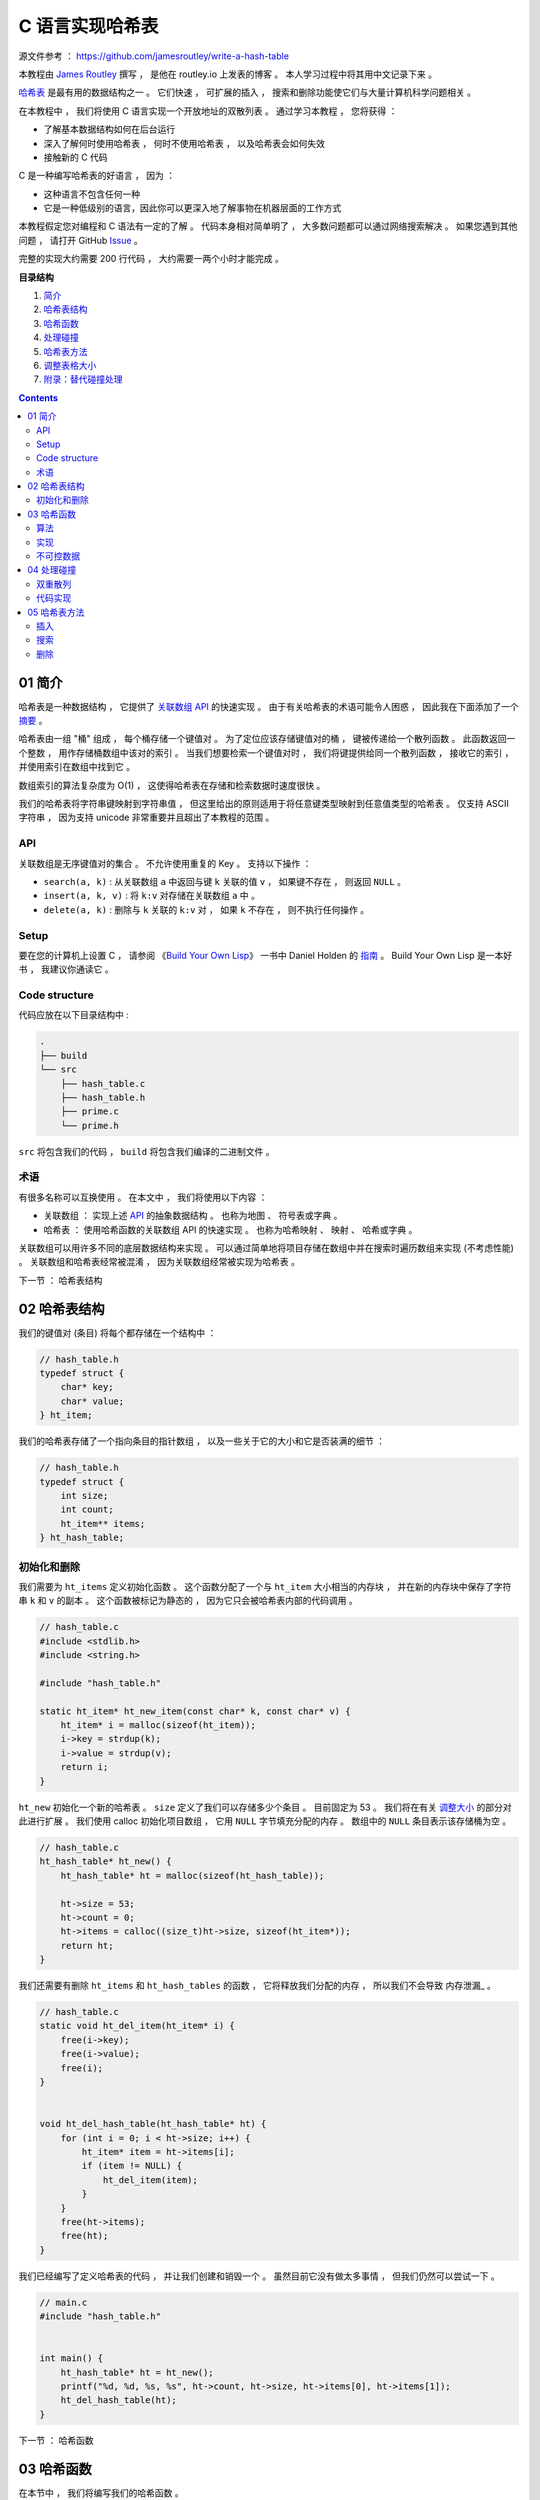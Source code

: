 ##############################################################################
C 语言实现哈希表
##############################################################################

源文件参考 ： https://github.com/jamesroutley/write-a-hash-table

本教程由 `James Routley`_ 撰写 ， 是他在 routley.io 上发表的博客 。 本人学习过程中将\
其用中文记录下来 。 

.. _`James Routley`: https://twitter.com/james_routley

哈希表_ 是最有用的数据结构之一 。 它们快速 ， 可扩展的插入 ， 搜索和删除功能使它们与\
大量计算机科学问题相关 。 

.. _哈希表: https://en.wikipedia.org/wiki/Hash_table

在本教程中 ， 我们将使用 C 语言实现一个开放地址的双散列表 。 通过学习本教程 ， 您将\
获得 ： 

- 了解基本数据结构如何在后台运行
- 深入了解何时使用哈希表 ， 何时不使用哈希表 ， 以及哈希表会如何失效
- 接触新的 C 代码

C 是一种编写哈希表的好语言 ， 因为 ： 

- 这种语言不包含任何一种
- 它是一种低级别的语言，因此你可以更深入地了解事物在机器层面的工作方式

本教程假定您对编程和 C 语法有一定的了解 。 代码本身相对简单明了 ， 大多数问题都可以\
通过网络搜索解决 。 如果您遇到其他问题 ， 请打开 GitHub Issue_ 。

.. _Issue: https://github.com/jamesroutley/write-a-hash-table/issues

完整的实现大约需要 200 行代码 ， 大约需要一两个小时才能完成 。 

**目录结构**

1. `简介`_
2. `哈希表结构`_
3. `哈希函数`_
4. `处理碰撞`_
5. `哈希表方法`_
6. `调整表格大小`_
7. `附录：替代碰撞处理`_

.. _`简介`: #id15
.. _`哈希表结构`:
.. _`哈希函数`:
.. _`处理碰撞`:
.. _`哈希表方法`:
.. _`调整表格大小`:
.. _`附录：替代碰撞处理`:

.. contents::

******************************************************************************
01  简介
******************************************************************************

哈希表是一种数据结构 ， 它提供了 `关联数组 API`_ 的快速实现 。 由于有关哈希表的术语\
可能令人困惑 ， 因此我在下面添加了一个 摘要_ 。

.. _`关联数组 API`: #id16
.. _摘要: #id19

哈希表由一组 "桶" 组成 ， 每个桶存储一个键值对 。 为了定位应该存储键值对的桶 ， 键被\
传递给一个散列函数 。 此函数返回一个整数 ， 用作存储桶数组中该对的索引 。 当我们想要\
检索一个键值对时 ， 我们将键提供给同一个散列函数 ， 接收它的索引 ， 并使用索引在数组\
中找到它 。 

数组索引的算法复杂度为 O(1) ， 这使得哈希表在存储和检索数据时速度很快 。

我们的哈希表将字符串键映射到字符串值 ， 但这里给出的原则适用于将任意键类型映射到任意\
值类型的哈希表 。 仅支持 ASCII 字符串 ， 因为支持 unicode 非常重要并且超出了本教程\
的范围 。 

API
==============================================================================

关联数组是无序键值对的集合 。 不允许使用重复的 Key 。 支持以下操作 ： 

- ``search(a, k)`` : 从关联数组 ``a`` 中返回与键 ``k`` 关联的值 ``v`` ， 如果键不\
  存在 ， 则返回 ``NULL`` 。
- ``insert(a, k, v)`` : 将 ``k:v`` 对存储在关联数组 ``a`` 中 。 
- ``delete(a, k)`` : 删除与 ``k`` 关联的 ``k:v`` 对 ， 如果 ``k`` 不存在 ， 则不\
  执行任何操作 。 

Setup
==============================================================================

要在您的计算机上设置 C ， 请参阅 《`Build Your Own Lisp`_》 一书中 Daniel Holden \
的 `指南`_ 。 Build Your Own Lisp 是一本好书 ， 我建议你通读它 。 

.. _`Build Your Own Lisp`: http://www.buildyourownlisp.com/chapter2_installation
.. _`指南`: https://github.com/jamesroutley/write-a-hash-table/blob/master/orangeduck

Code structure
==============================================================================

代码应放在以下目录结构中 : 

.. code-block:: bash 

    .
    ├── build
    └── src
        ├── hash_table.c
        ├── hash_table.h
        ├── prime.c
        └── prime.h

``src`` 将包含我们的代码 ， ``build`` 将包含我们编译的二进制文件 。 

术语
==============================================================================

有很多名称可以互换使用 。 在本文中 ， 我们将使用以下内容 ： 

- 关联数组 ： 实现上述 API_ 的抽象数据结构 。 也称为地图 、 符号表或字典 。 
- 哈希表 ： 使用哈希函数的关联数组 API 的快速实现 。 也称为哈希映射 、 映射 、 哈希\
  或字典 。 

关联数组可以用许多不同的底层数据结构来实现 。 可以通过简单地将项目存储在数组中并在搜\
索时遍历数组来实现 (不考虑性能) 。 关联数组和哈希表经常被混淆 ， 因为关联数组经常被\
实现为哈希表 。 

.. _API: #id16

下一节 ： 哈希表结构

******************************************************************************
02  哈希表结构
******************************************************************************

我们的键值对 (条目) 将每个都存储在一个结构中 ： 

.. code-block:: c 

    // hash_table.h
    typedef struct {
        char* key;
        char* value;
    } ht_item;

我们的哈希表存储了一个指向条目的指针数组 ， 以及一些关于它的大小和它是否装满的细节 ：

.. code-block:: C 

    // hash_table.h
    typedef struct {
        int size;
        int count;
        ht_item** items;
    } ht_hash_table;

初始化和删除
==============================================================================

我们需要为 ``ht_items`` 定义初始化函数 。 这个函数分配了一个与 ``ht_item`` 大小相\
当的内存块 ， 并在新的内存块中保存了字符串 ``k`` 和 ``v`` 的副本 。 这个函数被标记\
为静态的 ， 因为它只会被哈希表内部的代码调用 。 

.. code-block:: C 

    // hash_table.c
    #include <stdlib.h>
    #include <string.h>

    #include "hash_table.h"

    static ht_item* ht_new_item(const char* k, const char* v) {
        ht_item* i = malloc(sizeof(ht_item));
        i->key = strdup(k);
        i->value = strdup(v);
        return i;
    }

``ht_new`` 初始化一个新的哈希表 。 ``size`` 定义了我们可以存储多少个条目 。 目前固\
定为 53 。 我们将在有关 调整大小_ 的部分对此进行扩展 。 我们使用 calloc 初始化项目数组 \
， 它用 ``NULL`` 字节填充分配的内存 。 数组中的 ``NULL`` 条目表示该存储桶为空 。 

.. _调整大小: waiting

.. code-block:: C 

    // hash_table.c
    ht_hash_table* ht_new() {
        ht_hash_table* ht = malloc(sizeof(ht_hash_table));

        ht->size = 53;
        ht->count = 0;
        ht->items = calloc((size_t)ht->size, sizeof(ht_item*));
        return ht;
    }

我们还需要有删除 ``ht_items`` 和 ``ht_hash_tables`` 的函数 ， 它将释放我们分配的\
内存 ， 所以我们不会导致 内存泄漏_ 。

.. _内存泄露: https://en.wikipedia.org/wiki/Memory_leak

.. code-block:: C 

    // hash_table.c
    static void ht_del_item(ht_item* i) {
        free(i->key);
        free(i->value);
        free(i);
    }


    void ht_del_hash_table(ht_hash_table* ht) {
        for (int i = 0; i < ht->size; i++) {
            ht_item* item = ht->items[i];
            if (item != NULL) {
                ht_del_item(item);
            }
        }
        free(ht->items);
        free(ht);
    }

我们已经编写了定义哈希表的代码 ， 并让我们创建和销毁一个 。 虽然目前它没有做太多事\
情 ， 但我们仍然可以尝试一下 。 

.. code-block:: C 

    // main.c
    #include "hash_table.h"


    int main() {
        ht_hash_table* ht = ht_new();
        printf("%d, %d, %s, %s", ht->count, ht->size, ht->items[0], ht->items[1]);
        ht_del_hash_table(ht);
    }

下一节 ： 哈希函数

******************************************************************************
03  哈希函数
******************************************************************************

在本节中 ， 我们将编写我们的哈希函数 。 

我们选择的哈希函数应该 ： 

- 将一个字符串作为输入并返回一个介于 0 和 m 之间的数字 ， 即我们想要的桶数组长度 。 
- 为一组平均输入返回桶索引的均匀分布 。 如果我们的哈希函数分布不均 ， 它会在某些桶中\
  放入比其他桶更多的条目 。 这将导致更高的碰撞率 。 冲突会降低我们哈希表的效率 。 

算法
==============================================================================

我们将使用一个通用的字符串散列函数 ， 用伪代码表示如下 。 

.. code-block:: C 

    function hash(string, a, num_buckets):
        hash = 0
        string_len = length(string)
        for i = 0, 1, ..., string_len:
            hash += (a ** (string_len - (i+1))) * char_code(string[i])
        hash = hash % num_buckets
        return hash

这个哈希函数有两个步骤 ：

- 将字符串转换为大整数
- 通过取余数 ``mod m`` 将整数的大小减小到固定范围

变量 a 应该是一个大于字母表大小的素数 。 我们正在散列 ASCII 字符串 ， 它的字母大小\
为 128 ， 所以我们应该选择一个比这更大的素数 。 

``char_code`` 是一个函数 ， 它返回一个表示字符的整数 。 为此 ， 我们将使用 ASCII \
字符代码 。 

让我们试试哈希函数 ：

.. code-block:: C 

    hash("cat", 151, 53)

    hash = (151**2 * 99 + 151**1 * 97 + 151**0 * 116) % 53
    hash = (2257299 + 14647 + 116) % 53
    hash = (2272062) % 53
    hash = 5

改变 a 的值会给我们一个不同的哈希函数 。 

.. code-block:: c 

    hash("cat", 163, 53) = 3

实现
==============================================================================

.. code-block:: C 

    // hash_table.c
    static int ht_hash(const char* s, const int a, const int m) {
        long hash = 0;
        const int len_s = strlen(s);
        for (int i = 0; i < len_s; i++) {
            hash += (long)pow(a, len_s - (i+1)) * s[i];
            hash = hash % m;
        }
        return (int)hash;
    }

不可控数据
==============================================================================

理想的散列函数将始终返回均匀分布 。 但是 ， 对于任何散列函数 ， 都有一组 "不可控" 输\
入 ， 它们都散列到相同的值 。 要找到这组输入 ， 请通过该函数运行大量输入 。 散列到特\
定桶的所有输入形成不可控数据集 。 

不可控输入集的存在意味着所有输入都没有完美的哈希函数 。 我们能做的最好的事情就是创建\
一个对预期数据集表现良好的函数 。 

不可控输入也带来了安全问题 。 如果某个恶意用户向哈希表提供了一组冲突的键 ， 那么搜索\
这些键将花费比正常时间 (``O(1)``) 更长的时间 (``O(n)``) 。 这可以用作针对以哈希表为\
基础的系统的拒绝服务攻击 ， 例如 DNS 和某些 Web 服务 。 

下一节 ： 处理碰撞

******************************************************************************
04  处理碰撞
******************************************************************************

哈希函数将无限数量的输入映射到有限数量的输出 。 不同的输入键会映射到相同的数组索引 \
， 导致桶冲突 。 哈希表必须实现一些处理冲突的方法 。 

我们的哈希表将使用一种称为双散列开放寻址的技术来处理冲突 。 双散列使用两个散列函数来\
计算在 ``i`` 次碰撞后应存储项目的索引 。 

有关其他类型碰撞解决方案的概述，请参见 附录_ 。

.. _附录:

双重散列
==============================================================================

在 ``i`` 次碰撞后应该使用的索引由下式给出 ： 

.. code-block:: C 

    index = hash_a(string) + i * hash_b(string) % num_buckets

我们看到 ， 如果没有发生冲突 ， ``i = 0`` ， 所以索引只是字符串的 ``hash_a`` 。 如\
果发生冲突 ， ``hash_b`` 会修改索引 。 

``hash_b`` 有可能返回 0 ， 将第二项减少到 0 。 这将导致哈希表一遍又一遍地尝试将项目\
插入到同一个桶中 。 我们可以通过将第二个哈希的结果加 1 来缓解这种情况 ， 确保它永远\
不会为 0 。 

.. code-block:: C

    index = (hash_a(string) + i * (hash_b(string) + 1)) % num_buckets

代码实现
==============================================================================

.. code-block:: C 

    // hash_table.c
    static int ht_get_hash(
        const char* s, const int num_buckets, const int attempt
    ) {
        const int hash_a = ht_hash(s, HT_PRIME_1, num_buckets);
        const int hash_b = ht_hash(s, HT_PRIME_2, num_buckets);
        return (hash_a + (attempt * (hash_b + 1))) % num_buckets;
    }

下一节 ： 哈希表方法

******************************************************************************
05  哈希表方法
******************************************************************************

我们的哈希函数将实现以下 API ： 

.. code-block:: c

    // hash_table.h
    void ht_insert(ht_hash_table* ht, const char* key, const char* value);
    char* ht_search(ht_hash_table* ht, const char* key);
    void ht_delete(ht_hash_table* h, const char* key);

插入
==============================================================================

为了插入一个新的键值对 ， 我们遍历索引直到找到一个空桶 。 然后我们将项目插入到该存储\
桶中并增加哈希表的 ``count`` 属性 ， 以指示已添加新项目 。 当我们在下一节中查看 \
resizing_ 大小时 ， 哈希表的 ``count`` 属性将变得有用 。 

.. _resizing:

.. code-block:: C 

    // hash_table.c
    void ht_insert(ht_hash_table* ht, const char* key, const char* value) {
        ht_item* item = ht_new_item(key, value);
        int index = ht_get_hash(item->key, ht->size, 0);
        ht_item* cur_item = ht->items[index];
        int i = 1;
        while (cur_item != NULL) {
            index = ht_get_hash(item->key, ht->size, i);
            cur_item = ht->items[index];
            i++;
        } 
        ht->items[index] = item;
        ht->count++;
    }

搜索
==============================================================================

搜索类似于插入 ， 但在 ``while`` 循环的每次迭代中 ， 我们检查项目的键是否与我们正在\
搜索的键匹配 。 如果是 ， 我们返回项目的值 。 如果 while 循环命中 ``NULL`` 存储桶 \
， 我们将返回 ``NULL`` ， 以指示未找到任何值 。 

.. code-block:: C 

    // hash_table.c
    char* ht_search(ht_hash_table* ht, const char* key) {
        int index = ht_get_hash(key, ht->size, 0);
        ht_item* item = ht->items[index];
        int i = 1;
        while (item != NULL) {
            if (strcmp(item->key, key) == 0) {
                return item->value;
            }
            index = ht_get_hash(key, ht->size, i);
            item = ht->items[index];
            i++;
        } 
        return NULL;
    }

删除
==============================================================================

从一个开放寻址的哈希表中删除比插入或搜索更复杂 。 我们想删除的条目可能是一个碰撞链的\
一部分 。 从表中删除它将打破这个链 ， 并使寻找链尾的条目成为不可能 。 为了解决这个问\
题 ， 我们不会删除这个条目 ， 而是简单地把它标记为已删除 。 

我们用一个指向全局标记项的指针来标记一个项目为已删除 ， 这个全局标记项表示一个桶中包\
含一个已删除的项目 。 

.. code-block:: C 

// hash_table.c
static ht_item HT_DELETED_ITEM = {NULL, NULL};


    void ht_delete(ht_hash_table* ht, const char* key) {
        int index = ht_get_hash(key, ht->size, 0);
        ht_item* item = ht->items[index];
        int i = 1;
        while (item != NULL) {
           if (item != &HT_DELETED_ITEM) {
                if (strcmp(item->key, key) == 0) {
                    ht_del_item(item);
                    ht->items[index] = &HT_DELETED_ITEM;
                }
            }
            index = ht_get_hash(key, ht->size, i);
            item = ht->items[index];
            i++;
        } 
        ht->count--;
    }

删除后 ， 我们递减哈希表的 ``count`` 属性 。 

我们还需要修改 ``ht_insert`` 和 ``ht_search`` 函数以考虑已删除的节点 。 

搜索时 ， 我们忽略并 "跳过" 已删除的节点 。 插入的时候 ， 如果我们命中一个被删除的节\
点 ， 就可以将新节点插入到被删除的槽中 。 

.. code-block:: C 

    // hash_table.c
    void ht_insert(ht_hash_table* ht, const char* key, const char* value) {
        // ...
        while (cur_item != NULL && cur_item != &HT_DELETED_ITEM) {
            // ...
        }
        // ...
    }


    char* ht_search(ht_hash_table* ht, const char* key) {
        // ...
        while (item != NULL) {
           if (item != &HT_DELETED_ITEM) { 
                if (strcmp(item->key, key) == 0) {
                    return item->value;
                }
            }
            // ...
        }
        // ...
    }

未完待续 ...

下一篇文章 ： `下一篇`_ 

.. _`下一篇`: Hash_Table-02.rst
